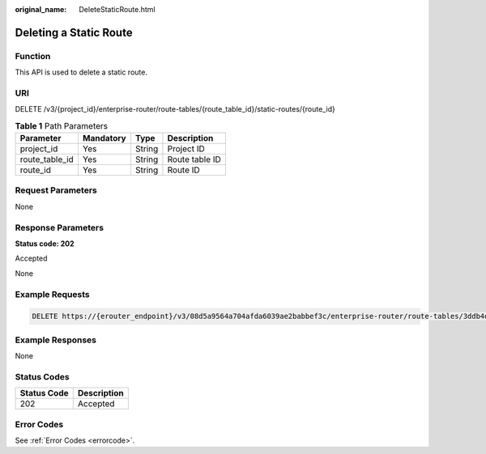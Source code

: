 :original_name: DeleteStaticRoute.html

.. _DeleteStaticRoute:

Deleting a Static Route
=======================

Function
--------

This API is used to delete a static route.

URI
---

DELETE /v3/{project_id}/enterprise-router/route-tables/{route_table_id}/static-routes/{route_id}

.. table:: **Table 1** Path Parameters

   ============== ========= ====== ==============
   Parameter      Mandatory Type   Description
   ============== ========= ====== ==============
   project_id     Yes       String Project ID
   route_table_id Yes       String Route table ID
   route_id       Yes       String Route ID
   ============== ========= ====== ==============

Request Parameters
------------------

None

Response Parameters
-------------------

**Status code: 202**

Accepted

None

Example Requests
----------------

.. code-block:: text

   DELETE https://{erouter_endpoint}/v3/08d5a9564a704afda6039ae2babbef3c/enterprise-router/route-tables/3ddb4dc2-174e-4d43-9328-b805d5c0c774/static-routes/19d334b7-78c1-4e0e-ba29-b797e641e23c

Example Responses
-----------------

None

Status Codes
------------

=========== ===========
Status Code Description
=========== ===========
202         Accepted
=========== ===========

Error Codes
-----------

See :ref:`Error Codes <errorcode>`.
